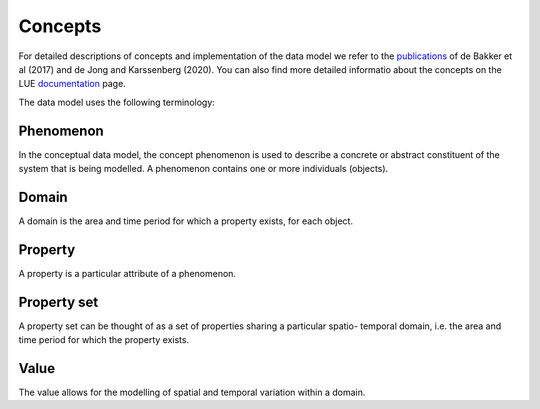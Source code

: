 Concepts
========

For detailed descriptions of concepts and implementation of the data model we refer to the `publications <https://campo.computationalgeography.org/publications/>`_ of
de Bakker et al (2017) and de Jong and Karssenberg (2020).
You can also find more detailed informatio about the concepts on the LUE `documentation <https://lue.computationalgeography.org/doc/manual/data_model/concept.html>`_ page.

The data model uses the following terminology:


Phenomenon
----------

In the conceptual data model, the concept phenomenon is used
to describe a concrete or abstract constituent of the system that is
being modelled.
A phenomenon contains one or more individuals (objects).

Domain
------
A domain is the area and time period for which a property exists,
for each object.


Property
--------
A property is a particular attribute of a phenomenon.


Property set
------------

A property set
can be thought of as a set of properties sharing a particular spatio-
temporal domain, i.e. the area and time period for which the
property exists.

Value
-----
The value allows for the modelling of spatial and temporal variation
within a domain.

